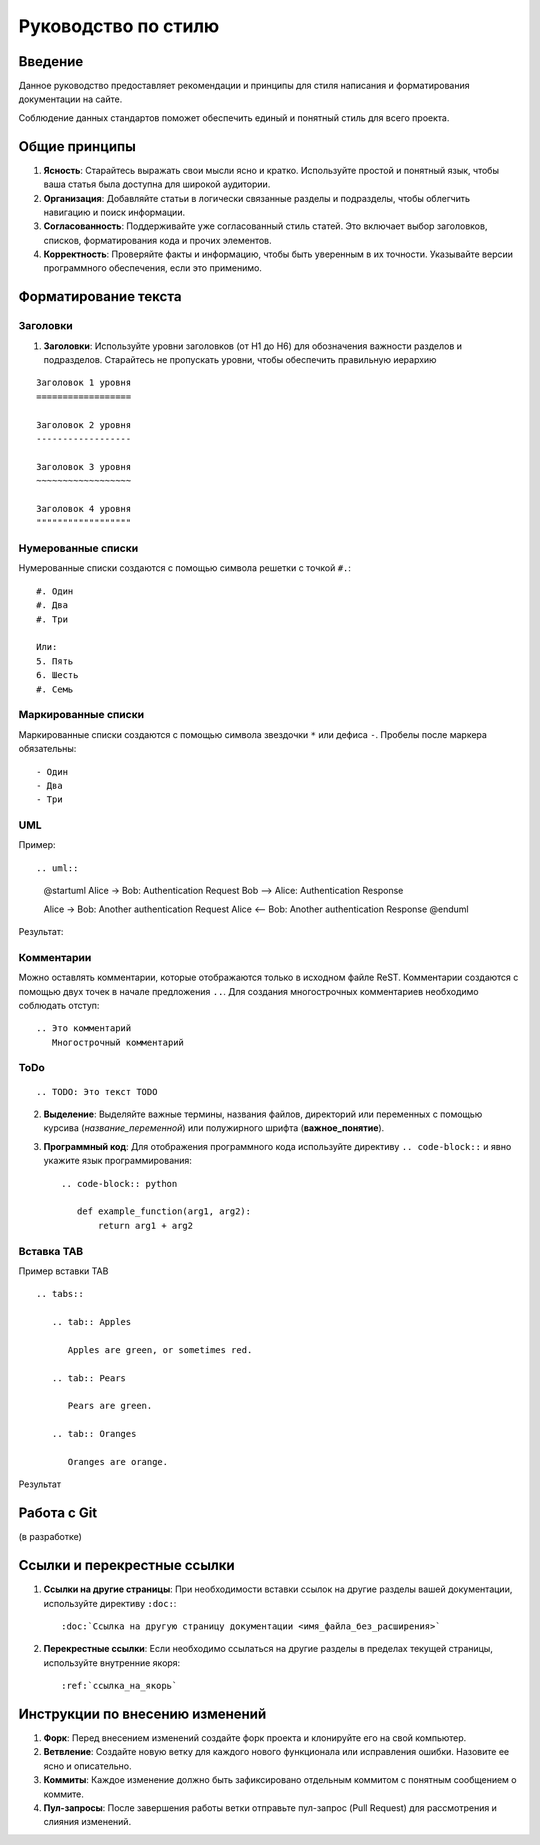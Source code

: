 Руководство по стилю
====================

Введение
--------

.. TODO: В разработке

Данное руководство предоставляет рекомендации и принципы для стиля написания и форматирования документации на сайте.

Соблюдение данных стандартов поможет обеспечить единый и понятный стиль для всего проекта.

Общие принципы
--------------

1. **Ясность**: Старайтесь выражать свои мысли ясно и кратко. Используйте простой и понятный язык, чтобы ваша статья была доступна для широкой аудитории.

2. **Организация**: Добавляйте статьи в логически связанные разделы и подразделы, чтобы облегчить навигацию и поиск информации.

3. **Согласованность**: Поддерживайте уже согласованный стиль статей. Это включает выбор заголовков, списков, форматирования кода и прочих элементов.

4. **Корректность**: Проверяйте факты и информацию, чтобы быть уверенным в их точности. Указывайте версии программного обеспечения, если это применимо.

Форматирование текста
---------------------

Заголовки
~~~~~~~~~

1. **Заголовки**: Используйте уровни заголовков (от H1 до H6) для обозначения важности разделов и подразделов. Старайтесь не пропускать уровни, чтобы обеспечить правильную иерархию

::

    Заголовок 1 уровня
    ==================

    Заголовок 2 уровня
    ------------------

    Заголовок 3 уровня
    ~~~~~~~~~~~~~~~~~~

    Заголовок 4 уровня
    """"""""""""""""""

Нумерованные списки
~~~~~~~~~~~~~~~~~~~

Нумерованные списки создаются с помощью символа решетки с точкой ``#.``:
::

    #. Один
    #. Два
    #. Три

    Или:
    5. Пять
    6. Шесть
    #. Семь

Маркированные списки
~~~~~~~~~~~~~~~~~~~~
Маркированные списки создаются с помощью символа звездочки ``*`` или дефиса ``-``. Пробелы после маркера обязательны:
::

    - Один
    - Два
    - Три

UML
~~~

Пример::

.. uml::

    @startuml
    Alice -> Bob: Authentication Request
    Bob --> Alice: Authentication Response

    Alice -> Bob: Another authentication Request
    Alice <-- Bob: Another authentication Response
    @enduml

Результат:

.. uml::

    @startuml
    Alice -> Bob: Authentication Request
    Bob --> Alice: Authentication Response

    Alice -> Bob: Another authentication Request
    Alice <-- Bob: Another authentication Response
    @enduml


Комментарии
~~~~~~~~~~~
Можно оставлять комментарии, которые отображаются только в исходном файле ReST. Комментарии создаются с помощью двух точек в начале предложения ``..``. Для создания многострочных комментариев необходимо соблюдать отступ:
::

    .. Это комментарий
       Многострочный комментарий

.. Это комментарий
   Много строчный комментарий

ToDo
~~~~
::

    .. TODO: Это текст TODO

.. TODO: Это текст TODO

2. **Выделение**: Выделяйте важные термины, названия файлов, директорий или переменных с помощью курсива (`название_переменной`) или полужирного шрифта (**важное_понятие**).

3. **Программный код**: Для отображения программного кода используйте директиву ``.. code-block::`` и явно укажите язык программирования::

    .. code-block:: python

       def example_function(arg1, arg2):
           return arg1 + arg2

Вставка TAB
~~~~~~~~~~~

Пример вставки TAB
::

    .. tabs::

       .. tab:: Apples

          Apples are green, or sometimes red.

       .. tab:: Pears

          Pears are green.

       .. tab:: Oranges

          Oranges are orange.

Результат

.. tabs::

   .. tab:: Apples

      Apples are green, or sometimes red.

   .. tab:: Pears

      Pears are green.

   .. tab:: Oranges

      Oranges are orange.


Работа с Git
------------

(в разработке)

.. TODO: 1. **Использование Git**: (описать руководство по работе с системой контроля версий Git: базовые команды и процессы для управления версиями).

.. TODO: 2. **Ветвление и слияние**: (описать методы ветвления и слияния в Git для согласованной работы).

Ссылки и перекрестные ссылки
----------------------------

1. **Ссылки на другие страницы**: При необходимости вставки ссылок на другие разделы вашей документации, используйте директиву ``:doc:``::

    :doc:`Ссылка на другую страницу документации <имя_файла_без_расширения>`

2. **Перекрестные ссылки**: Если необходимо ссылаться на другие разделы в пределах текущей страницы, используйте внутренние якоря::

    :ref:`ссылка_на_якорь`


Инструкции по внесению изменений
--------------------------------

1. **Форк**: Перед внесением изменений создайте форк проекта и клонируйте его на свой компьютер.

2. **Ветвление**: Создайте новую ветку для каждого нового функционала или исправления ошибки. Назовите ее ясно и описательно.

3. **Коммиты**: Каждое изменение должно быть зафиксировано отдельным коммитом с понятным сообщением о коммите.

4. **Пул-запросы**: После завершения работы ветки отправьте пул-запрос (Pull Request) для рассмотрения и слияния изменений.

